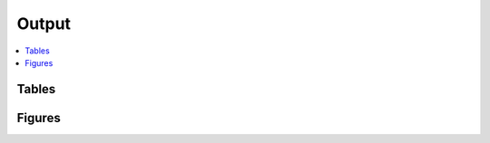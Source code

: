 .. _output::
Output
======

.. contents::
   :local:
   :backlinks: none

Tables
^^^^^^

.. csv-table:: Kofam results
   :file: kofam.csv
   :widths: "auto"
   :header-rows: 1

Figures
^^^^^^^

.. pdf-include:: _static/MAG_metabolic_pathways.pdf

.. raw:: html
    <iframe height="345px" width="100%" src="_static/rel_abundance_of_bacteria_and_archaea_in_metagenomes.html"></iframe>
